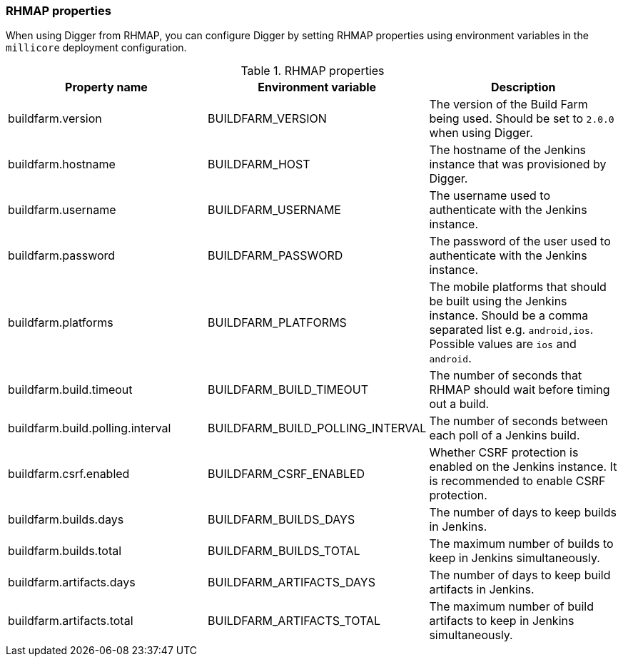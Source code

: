 === RHMAP properties

When using Digger from RHMAP, you can configure Digger by setting RHMAP properties using environment variables in the `millicore` deployment configuration.

.RHMAP properties
|===
| Property name | Environment variable | Description

|buildfarm.version
|BUILDFARM_VERSION
|The version of the Build Farm being used. Should be set to `2.0.0` when
using Digger.

|buildfarm.hostname
|BUILDFARM_HOST
|The hostname of the Jenkins instance that was provisioned by Digger.

|buildfarm.username
|BUILDFARM_USERNAME
|The username used to authenticate with the Jenkins instance.

|buildfarm.password
|BUILDFARM_PASSWORD
|The password of the user used to authenticate with the Jenkins instance.

|buildfarm.platforms
|BUILDFARM_PLATFORMS
|The mobile platforms that should be built using the Jenkins instance. Should
be a comma separated list e.g. `android,ios`. Possible values are `ios` and
`android`.

|buildfarm.build.timeout
|BUILDFARM_BUILD_TIMEOUT
|The number of seconds that RHMAP should wait before timing out a build.

|buildfarm.build.polling.interval
|BUILDFARM_BUILD_POLLING_INTERVAL
|The number of seconds between each poll of a Jenkins build.

|buildfarm.csrf.enabled
|BUILDFARM_CSRF_ENABLED
|Whether CSRF protection is enabled on the Jenkins instance. It is recommended
to enable CSRF protection.

|buildfarm.builds.days
|BUILDFARM_BUILDS_DAYS
|The number of days to keep builds in Jenkins.

|buildfarm.builds.total
|BUILDFARM_BUILDS_TOTAL
|The maximum number of builds to keep in Jenkins simultaneously.

|buildfarm.artifacts.days
|BUILDFARM_ARTIFACTS_DAYS
|The number of days to keep build artifacts in Jenkins.

|buildfarm.artifacts.total
|BUILDFARM_ARTIFACTS_TOTAL
|The maximum number of build artifacts to keep in Jenkins simultaneously.
|===

